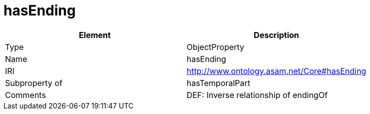 // This file was created automatically by OpenXCore V 1.0 20210902.
// DO NOT EDIT!

//Include information from owl files

[#hasEnding]
= hasEnding

|===
|Element |Description

|Type
|ObjectProperty

|Name
|hasEnding

|IRI
|http://www.ontology.asam.net/Core#hasEnding

|Subproperty of
|hasTemporalPart

|Comments
|DEF: Inverse relationship of endingOf

|===